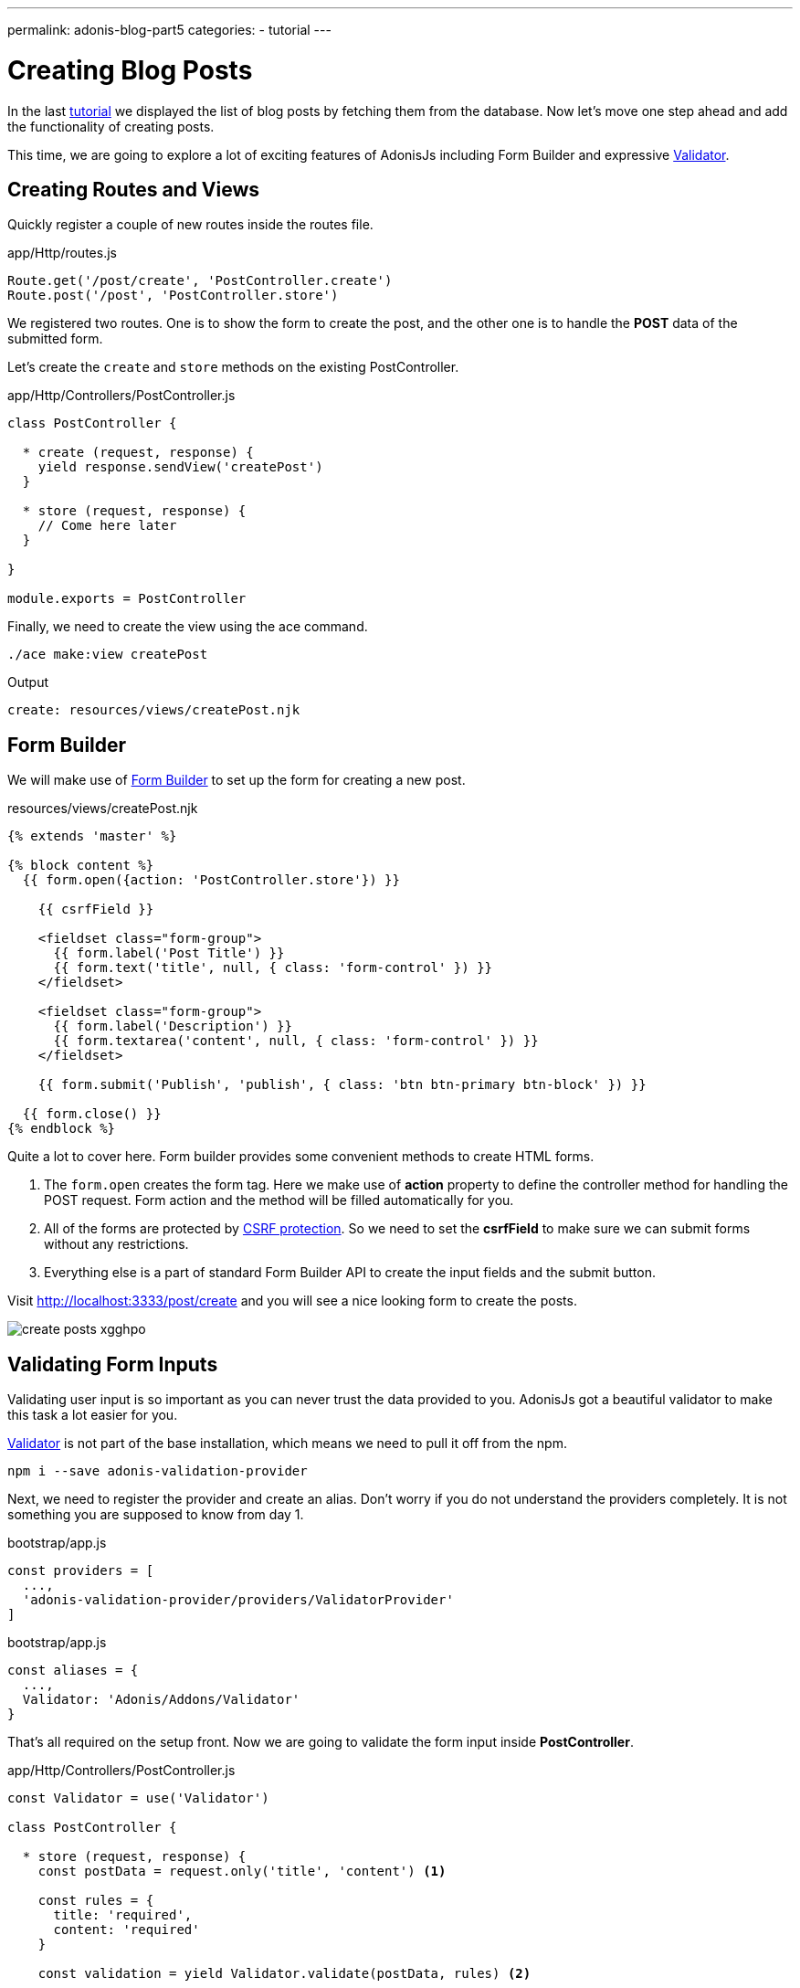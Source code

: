 ---
permalink: adonis-blog-part5
categories:
- tutorial
---

= Creating Blog Posts

In the last link:adonis-blog-part4[tutorial] we displayed the list of blog posts by fetching them from the database. Now let's move one step ahead and add the functionality of creating posts.

This time, we are going to explore a lot of exciting features of AdonisJs including Form Builder and expressive link:validator[Validator].

== Creating Routes and Views
Quickly register a couple of new routes inside the routes file.

.app/Http/routes.js
[source, javascript]
----
Route.get('/post/create', 'PostController.create')
Route.post('/post', 'PostController.store')
----

We registered two routes. One is to show the form to create the post, and the other one is to handle the *POST* data of the submitted form.

Let's create the `create` and `store` methods on the existing PostController.

.app/Http/Controllers/PostController.js
[source, javascript]
----
class PostController {

  * create (request, response) {
    yield response.sendView('createPost')
  }

  * store (request, response) {
    // Come here later
  }

}

module.exports = PostController
----

Finally, we need to create the view using the ace command.

[source, bash]
----
./ace make:view createPost
----

.Output
[source]
----
create: resources/views/createPost.njk
----

== Form Builder
We will make use of link:form-builder[Form Builder] to set up the form for creating a new post.


.resources/views/createPost.njk
[source, twig]
----
{% extends 'master' %}

{% block content %}
  {{ form.open({action: 'PostController.store'}) }}

    {{ csrfField }}

    <fieldset class="form-group">
      {{ form.label('Post Title') }}
      {{ form.text('title', null, { class: 'form-control' }) }}
    </fieldset>

    <fieldset class="form-group">
      {{ form.label('Description') }}
      {{ form.textarea('content', null, { class: 'form-control' }) }}
    </fieldset>

    {{ form.submit('Publish', 'publish', { class: 'btn btn-primary btn-block' }) }}

  {{ form.close() }}
{% endblock %}
----

Quite a lot to cover here. Form builder provides some convenient methods to create HTML forms.

[pretty-list]
1. The `form.open` creates the form tag. Here we make use of *action* property to define the controller method for handling the POST request. Form action and the method will be filled automatically for you.

2. All of the forms are protected by link:csrf-protection[CSRF protection]. So we need to set the *csrfField* to make sure we can submit forms without any restrictions.

3. Everything else is a part of standard Form Builder API to create the input fields and the submit button.

Visit link:http://localhost:3333/post/create[http://localhost:3333/post/create, window="_blank"] and you will see a nice looking form to create the posts.

image:http://res.cloudinary.com/adonisjs/image/upload/v1472841279/create-posts_xgghpo.png[]

== Validating Form Inputs
Validating user input is so important as you can never trust the data provided to you. AdonisJs got a beautiful validator to make this task a lot easier for you.

link:validator[Validator] is not part of the base installation, which means we need to pull it off from the npm.

[source, bash]
----
npm i --save adonis-validation-provider
----

Next, we need to register the provider and create an alias. Don't worry if you do not understand the providers completely. It is not something you are supposed to know from day 1.

.bootstrap/app.js
[source, javascript]
----
const providers = [
  ...,
  'adonis-validation-provider/providers/ValidatorProvider'
]
----

.bootstrap/app.js
[source, javascript]
----
const aliases = {
  ...,
  Validator: 'Adonis/Addons/Validator'
}
----

That's all required on the setup front. Now we are going to validate the form input inside *PostController*.

.app/Http/Controllers/PostController.js
[source, javascript]
----
const Validator = use('Validator')

class PostController {

  * store (request, response) {
    const postData = request.only('title', 'content') <1>

    const rules = {
      title: 'required',
      content: 'required'
    }

    const validation = yield Validator.validate(postData, rules) <2>

    if (validation.fails()) {
      yield request
        .withOnly('title', 'content')
        .andWith({ errors: validation.messages() })
        .flash() <3>

      response.redirect('back')
      return
    }

    yield Post.create(postData) <4>
    response.redirect('/')
  }


}

module.exports = PostController
----

<1> The `request.only` method will fetch the values of the defined keys.
<2> Here we validate the user input with the defined rules using the `validate` method.
<3> If validation fails, we redirect the user back and flash the *error message* along with the original values for `title` and `content`.
<4> If validation passes, we create the post using the `Post.create` method.

Next, we need make some modifications inside our *createPost.njk* view to show the errors returned as flash messages.


Enter the below piece of code just before the `form.open` tag.

.resources/views/createPost.njk
[source, twig]
----
{% if old('errors') %}
  <div class="alert alert-danger">
    {% for error in old('errors') %}
      <li> {{ error.message }} </li>
    {% endfor %}
  </div>
{% endif %}
----

The `old` method is used to fetch value for a given key from flash messages. Here we need to pull the errors key for getting the errors sent from the Controller.

Let's refresh the page and try to create a new post with empty title and content.

image:http://res.cloudinary.com/adonisjs/image/upload/v1472841283/validation-failed_dz2d79.png[]

Wow, this is fun. We have got a working form with super easy validation and in-place error handling.
